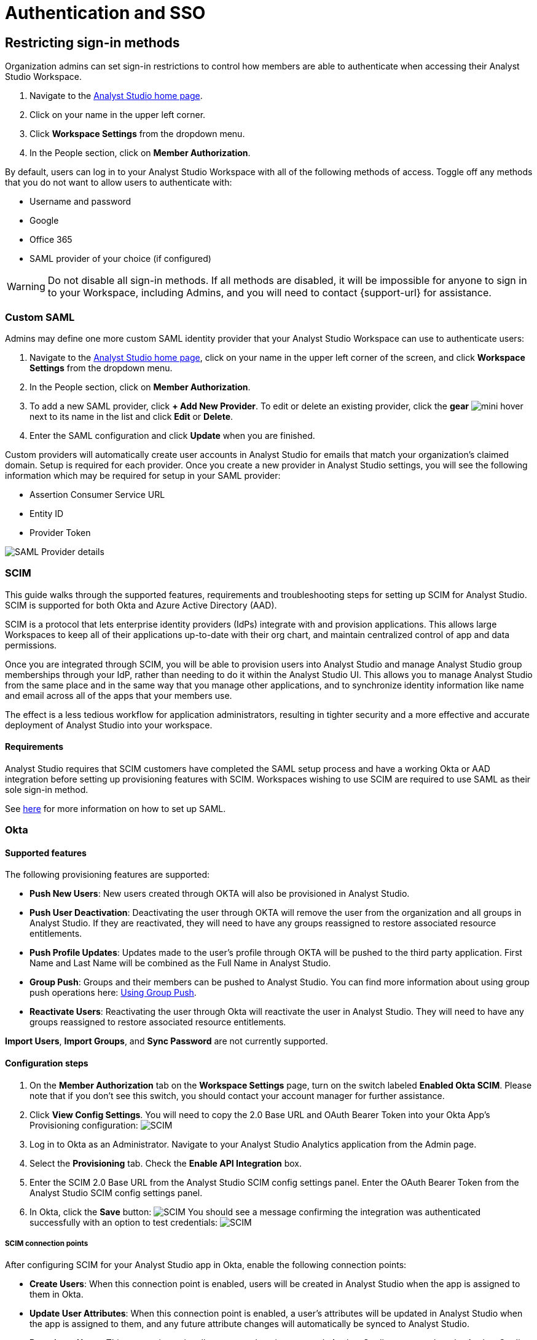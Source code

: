 = Authentication and SSO
:categories: ["Administration"]
:categories_weight: 1
:date: 2021-04-08
:description: Ensure your accounts settings and verify a user’s identity
:experimental:
:ogdescription: Ensure your accounts settings and verify a user’s identity
:path: /articles/authentication-and-sso
:brand: Analyst Studio

== Restricting sign-in methods
//+++<flag-icon>++++++</flag-icon>+++

Organization admins can set sign-in restrictions to control how members are able to authenticate when accessing their {brand} Workspace.

. Navigate to the link:https://app.mode.com/home/[{brand} home page,window=_blank].
. Click on your name in the upper left corner.
. Click *Workspace Settings* from the dropdown menu.
. In the People section, click on *Member Authorization*.

By default, users can log in to your {brand} Workspace with all of the following methods of access.
Toggle off any methods that you do not want to allow users to authenticate with:

* Username and password
* Google
* Office 365
* SAML provider of your choice (if configured)

WARNING: Do not disable all sign-in methods. If all methods are disabled, it will be impossible for anyone to sign in to your Workspace, including Admins, and you will need to contact {support-url} for assistance.

[#custom-saml]
=== Custom SAML
//+++<flag-icon>++++++</flag-icon>+++

Admins may define one more custom SAML identity provider that your {brand} Workspace can use to authenticate users:

. Navigate to the link:https://app.mode.com/home/[{brand} home page,window=_blank], click on your name in the upper left corner of the screen, and click *Workspace Settings* from the dropdown menu.
. In the People section, click on *Member Authorization*.
. To add a new SAML provider, click *+ Add New Provider*.
To edit or delete an existing provider, click the *gear* image:settings-mini-hover.svg[mini hover] next to its name in the list and click *Edit* or *Delete*.
. Enter the SAML configuration and click *Update* when you are finished.

Custom providers will automatically create user accounts in {brand} for emails that match your organization's claimed domain.
Setup is required for each provider.
Once you create a new provider in {brand} settings, you will see the following information which may be required for setup in your SAML provider:

* Assertion Consumer Service URL
* Entity ID
* Provider Token

image::SAML-provider-details.png[SAML Provider details]

[#scim]
=== SCIM
//+++<flag-icon>++++++</flag-icon>+++

This guide walks through the supported features, requirements and troubleshooting steps for setting up SCIM for {brand}.
SCIM is supported for both Okta and Azure Active Directory (AAD).

SCIM is a protocol that lets enterprise identity providers (IdPs) integrate with and provision applications.
This allows large Workspaces to keep all of their applications up-to-date with their org chart, and maintain centralized control of app and data permissions.

Once you are integrated through SCIM, you will be able to provision users into {brand} and manage {brand} group memberships through your IdP, rather than needing to do it within the {brand} UI.
This allows you to manage {brand} from the same place and in the same way that you manage other applications, and to synchronize identity information like name and email across all of the apps that your members use.

The effect is a less tedious workflow for application administrators, resulting in tighter security and a more effective and accurate deployment of {brand} into your workspace.

==== Requirements

{brand} requires that SCIM customers have completed the SAML setup process and have a working Okta or AAD integration before setting up provisioning features with SCIM.
Workspaces wishing to use SCIM are required to use SAML as their sole sign-in method.

See <<custom-saml,here>> for more information on how to set up SAML.

=== Okta

==== Supported features

The following provisioning features are supported:

* *Push New Users*: New users created through OKTA will also be provisioned in {brand}.
* *Push User Deactivation*: Deactivating the user through OKTA will remove the user from the organization and all groups in {brand}.
If they are reactivated, they will need to have any groups reassigned to restore associated resource entitlements.
* *Push Profile Updates*: Updates made to the user's profile through OKTA will be pushed to the third party application.
First Name and Last Name will be combined as the Full Name in {brand}.
* *Group Push*: Groups and their members can be pushed to {brand}.
You can find more information about using group push operations here: link:https://help.okta.com/en/prod/Content/Topics/users-groups-profiles/usgp-group-push-main.htm[Using Group Push,window=_blank].
* *Reactivate Users*: Reactivating the user through Okta will reactivate the user in {brand}.
They will need to have any groups reassigned to restore associated resource entitlements.

*Import Users*, *Import Groups*, and *Sync Password* are not currently supported.

==== Configuration steps

. On the *Member Authorization* tab on the *Workspace Settings* page, turn on the switch labeled *Enabled Okta SCIM*.
Please note that if you don't see this switch, you should contact your account manager for further assistance.
. Click *View Config Settings*.
You will need to copy the 2.0 Base URL and OAuth Bearer Token into your Okta App's Provisioning configuration: image:scimbase.png[SCIM]
. Log in to Okta as an Administrator.
Navigate to your {brand} Analytics application from the Admin page.
. Select the *Provisioning* tab.
Check the *Enable API Integration* box.
. Enter the SCIM 2.0 Base URL from the {brand} SCIM config settings panel. Enter the OAuth Bearer Token from the {brand} SCIM config settings panel.
. In Okta, click the *Save* button: image:save.png[SCIM] You should see a message confirming the integration was authenticated successfully with an option to test credentials: image:save1.png[SCIM]

===== SCIM connection points

After configuring SCIM for your {brand} app in Okta, enable the following connection points:

* *Create Users*: When this connection point is enabled, users will be created in {brand} when the app is assigned to them in Okta.
* *Update User Attributes*: When this connection point is enabled, a user's attributes will be updated in {brand} when the app is assigned to them, and any future attribute changes will automatically be synced to {brand}.
* *Deactivate Users*: This connection point allows you to deactivate a user's {brand} account when the {brand} app is unassigned from them in Okta.
Accounts will be reactivated when the app is reassigned.
* *Group Management*: {brand} supports group management through Okta's SCIM connector, so you can create, update, and deactivate groups directly in the IDP.

Select *To App* in the left panel, then select the *Provisioning Features* you want to enable:
image:oktaTOmode.png[SCIM]

Click *Save*.

You can now assign users to the app.

==== Attributes and mappings

{brand} supports users pushed from Okta with Okta mastering the `userName`, `givenName`, `familyName`, `email`, and `emailType` attributes.
{brand} uses only the user's `primary` email internally.
While {brand} accepts any `userName`, we recommend that this attribute be set to the primary email (the Okta default).

{brand}-mastered attributes are only supported in the initial SCIM setup and matching process.

{brand} supports designating admin users via specifying admin as the value of the role attribute.
Other values for role will be ignored.

Specify admins in Okta to ensure users retain their {brand} roles.
To see who is currently an Admin, go to *Workspace Settings > Members* in {brand}.

image::scim_attribute_mappings.png[Attribute Mappings Screenshot]

===== Assign {brand} admins

{brand} supports designating admin users via specifying admin as the value of the role attribute.
Other values for the role will be ignored.

Specify admins in Okta to ensure users retain their {brand} roles.
To see who is currently an Admin, go to *Organization Settings > Members* in {brand}.
To grant users in a group Admin access to {brand}, add the following attribute to the group:

image::assignmodegroups.png[SCIM]

*Users and Groups*

{brand} supports Group Push with Okta, which allows Admins to push groups from Okta to {brand}, as well as manage groups that were created in {brand} through Okta.

NOTE: Users need to be assigned to the {brand} application before they will be included in pushes of Groups that contain them. You may need to unassign and re-assign users to the {brand} app before pushing Groups.

For more information on Group Push, see Okta's documentation on link:https://help.okta.com/en-us/content/topics/users-groups-profiles/usgp-about-group-push.htm[Using Group Push,window=_blank] and link:https://help.okta.com/oie/en-us/content/topics/directory/ad-agent-cofigure-group-push-ad-ous.htm[Enhanced Group Push,window=_blank].

=== Azure Active Directory

{brand} requires that SCIM customers have completed the SAML setup process and have a working AAD-{brand} integration before setting up provisioning features with SCIM.
Organizations wishing to use SCIM are required to use SAML as their sole sign-in method.

See <<custom-saml,here>> for more information on how to set up SAML in {brand}.

See link:https://docs.microsoft.com/en-us/azure/active-directory/manage-apps/add-application-portal-setup-sso[here,window=_blank] for AAD's setup documentation

[discrete]
===== Reference

Microsoft AAD link:https://docs.microsoft.com/en-us/azure/active-directory/app-provisioning/how-provisioning-works[Documentation,window=_blank]

==== Supported features

* *User Assignment*: Ability to assign a user
* *Group Assignment*: Ability to assign a group of users
* *Updating User and Group Assignments*: Includes updating and removing user or group assignments
* *Admin Role Assignment*: Ability to assign the Admin role to users

==== Configuration steps

. On the *Member Authorization* tab on the *Workspace Settings* page, turn on the switch labeled *Enabled SCIM*.
Note that if this switch does not appear, you should contact your Customer Success Manager for further assistance.
. Click *View Config Settings*. You will need to copy the Base URL and OAuth Bearer Token into your Azure AD App's Provisioning configuration:  image:newscimui.png[SCIM]
. Log in to your link:http://portal.azure.com/[AAD,window=_blank] portal as an Administrator.
. Select *Enterprise applications* from the left pane.
A list of all configured apps is shown, including apps that were added from the gallery.
Select *+ New application > + Create your own application*.
Then, follow the steps link:https://docs.microsoft.com/en-us/azure/active-directory/app-provisioning/use-scim-to-provision-users-and-groups#getting-started[here,window=_blank] to create the application.
. In the app management screen, select *Provisioning* in the left panel.
In the *Provisioning {brand}* menu, select *Automatic*.
image:aad-tenant-url.png[SCIM]
. In the *Tenant URL* field, enter the 2.0 Base URL copied from {brand} settings and append the following parameter: `?aadOptscim062020`.
Add the OAuth Bearer Token in the *Secret Token* field.
See screenshot above for what the full URL should look like.
. Select *Test Connection* to have Azure Active Directory attempt to connect to the SCIM endpoint.
If the attempt fails, error information is displayed.
If it succeeds, click *Save*.
. In the *Mappings* section, there are two selectable sets of attribute mappings: one for user objects and one for group objects.
Select each one to review the attributes that are synchronized from Azure Active Directory to your app.
The attributes selected as matching properties are used to match the users and groups in your app for update operations.
_For {brand}, the username attribute is populated with user email and will be used to map existing {brand} users to users in Azure Active Directory._
+
image:aad-attribute-mapping.png[SCIM]

. Select *Sync only assigned users and groups* to only sync users and groups assigned in the *Users and groups* tab.
Attempting to sync un-assigned users and groups will result in creating {brand} users for all users in your tenant, so ensure that you only sync assigned users and groups.
+
NOTE: Existing {brand} users will be mapped as long as their email matches the email in Azure Active Directory. Existing groups in {brand} will not be mapped and must be re-created in Azure Active Directory to be managed from there.

==== How to assign {brand} Administrators

There are two major parts of setup before Admin assignment can happen:

* The role must be created, in the application's App Roles.
* The mapping must exist for the assigned roles to be passed along to {brand}.

[discrete]
====== Creating the Admin user role

(link:https://docs.microsoft.com/en-us/azure/active-directory/develop/howto-add-app-roles-in-azure-ad-apps[See Microsoft's documentation on adding roles,window=_blank])

. Find your app registrations within the Azure Active Directory dashboard. +
image:appregistrations.png[SCIM]
. Select the {brand} application.
It might be only visible after selecting *all applications*, since the default view is only *owned applications*.
. Within the application's dashboard, select *App Roles* in the navigation.
. Select *Create App Role* at the top, and fill in the following values: +
image:aad-admins2.png[AAD]


. Be sure to select *Apply* at the bottom to finalize the role creation.

[discrete]
====== Creating the Admin role mapping

(link:https://docs.microsoft.com/en-us/azure/active-directory/app-provisioning/customize-application-attributes#editing-user-attribute-mappings[Relevant official documentation on editing user attribute mappings,window=_blank])

. Find the {brand} application within the *Enterprise Applications* section of the main nav. +
image:aadmodenavigation.png[SCIM]
. Select *Provisioning* from the Application nav. +
image:aad-mode-app.png[SCIM]
. Select *Edit attribute mappings*. +
image:aad-admins1.png[SCIM]
. Open the *Mappings* popout and select the mappings for Azure Active Directory Users. +
image:aad-admins3.png[SCIM]
. At the bottom of the mappings page, check the *Show advanced options* box and select *Edit attribute list for [application name]*.
+
image:aad-admins4.png[SCIM]

. Scroll to the bottom of the existing attributes list and add a new one entry in the final row, with the following attributes.
+
*Name*: roles +
*Type*: String +
+
Check the third box, which should be titled at the top as *multivalue*, and save the changes at the top.
+
image::aad-admins5.png[SCIM]

. Return to the user mappings at step 4.
. Select *Add New Attribute* at the bottom of the list.
+
image:aad-adminss.png[SCIM]

. Create the new mapping with the following values: +
+
*Type*: Expression +
*Expression*: AppRoleAssignmentsComplex([appRoleAssignments]) +
*Default value if null*: blank +
*Target attribute*: roles +
*Match objects using this attribute*: no +
*Apply this mapping*: always +
image:aad-admins7.png[SCIM]


. Save the mapping.

Once both of these major steps above have been completed, you will be able to assign the Admin role when assigning a user or group of users in the *Users and Groups* menu.

image::aad-admins9.png[SCIM]

=== Best practices

* If you want existing {brand} users to be managed via SCIM, ensure that the {brand} user's attributes (email, specifically) match the SCIM user's attributes.
Once the user is successfully being managed by SCIM, all future changes should be made in the SCIM provider and pushed to {brand}.
* Only use SCIM for provisioning once initial setup is complete.
You can update your {brand} workspace settings to disable manual inviting.
* Use group provisioning rather than individual user provisioning to ensure access controls and roles are set up correctly.
* For initial setup, start with one user or group to test that provisioning is set up correctly.

[#faqs]
=== FAQs

[discrete]
==== *Q: Can I update user emails via SCIM?*

Yes.
To update user emails via SCIM, update the email in the identity provider (for example, Okta, AAD).
You may need to re-push groups from Okta to ensure that the changes are applied in {brand}.

[discrete]
==== *Q: What is the default session expiration length for logged-in sessions?*

By default, logged-in sessions to {brand} expire after 30 days, at which point users must re-authenticate.
If you are an Admin and would like to adjust the session expiration length for your Workspace, please xref:contact-us.adoc[contact us].

[discrete]
==== *Q: How to support users connected to two Workspaces via SCIM*

We do not currently support users being connected to two workspaces using SCIM.
If you have a second workspace for sensitive data, it is recommended to keep that data in the same workspace and use permissions to manage access.

[discrete]
==== *Q: Group names need to match between Okta and {brand}. Does this also apply to Group memberships?*

Group memberships do not need to match between Okta and {brand}, but anything that is pushed will overwrite what is in {brand} and replace it with the Okta group members.
So, if a member is missing from the Okta group being pushed, they will no longer appear in the {brand} group once synced, and that Group's contents will only be manageable via Okta.

[discrete]
==== *Q: Can we test the SCIM integration before enabling it for all members?*

It is not possible to create a second Okta integration within a {brand} workspace.
We only allow one SCIM instance per workspace, and we recommend that you sync a few test users (not yourself) before syncing everyone.

[#troubleshooting]
=== Troubleshooting

Both Okta and Azure provide logs for provisioning.
If a user or group is not provisioned or provisioned incorrectly, check the logs for errors.
If the error cannot be resolved easily, write in to {support-url}.

|===
| Issue | What to do

| Users not added to {brand} groups when provisioned from identity provider.
a| Users assigned to the {brand} app within the identity provider before SCIM is configured will not be created or linked to their {brand} account.

*AAD* +
Check the user is assigned to the {brand} app in AAD, check that the group is assigned to the {brand} app, then re-provision the group to {brand}.
You can also stop and restart provisioning in AAD if you check the logs and find errors.
If re-starting provisioning doesn't work, reach out to {support-url}. +

*Okta* +
To ensure proper access to their account and groups, un-assign and re-assign the user to the {brand} app in Okta.
Then, re-push the group to {brand}.

| Users who were previously Admins lost their Admin role.
| Check that Admin access was granted by using the role *admin* (case-sensitive) when provisioning the user from the identity provider.

| User accounts aren't linked to the identity provider accounts.
| Check that the email in the identity provider matches the user email in {brand}.

| Unable to manually invite users in {brand}.
a| There is a {brand} workspace setting that disables manual invites and group creation to reduce the risk of mismatches between the identity provider and {brand}. +
Admins can disable this setting to allow manual invites and group management by going to menu:Workspace Settings[Member Authorization] and disabling the toggle for *Use only SCIM for provisioning*.

| Received the following error: "Sorry, your organization has disabled that sign in method.
Please check with your administrator."
| One reason may be that your email address is not the same as the one that is set up in your SAML provider.
Another possibility is that the email domain associated with your account has not been claimed by your workspace, or that your workspace has disabled the use of SAML as a login method.

| I haven't received an email confirmation to join my workspace after signing up.
| If you are unable to join a workspace or are experiencing difficulties during the onboarding process, it is recommended that you check with your workspace administrator.
Admins have the ability to control and restrict the addition of new members to the workspace.
If you are unsure who the admin users are in your workspace, or need confirmation that this is the issue, you can reach out to our xref:contact-us.adoc[customer support team].
|===
